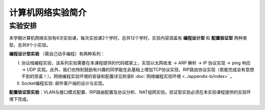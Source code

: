 计算机网络实验简介
==================================================

实验安排
~~~~~~~~~~~~~~~~~~~~~~~~~~~~~~
本学期计算机网络实验有6次实验课，每次实验课2个学时，总共12个学时，实验内容涵盖有 **编程设计型** 和 **配置验证型** 两种类型，总共9个小实验。

**编程设计型实验** （需自己动手编程）有两种系列：

I. 协议栈编程实验，该系列实验需要在本课程提供的代码框架上，实现以太网收发 → ARP 解析 → IP 协议实现 → ping 响应 → UDP 实现。此外，我们也特别鼓励有兴趣的同学能在此基础上增加TCP协议实现、RIP路由协议实现（若能完成会有意想不到的惊喜！）。网络编程实验环境的安装和配置详见附录B :doc:`网络编程实验环境 <../appendix-b/index>` 。
#. Socket编程实验: 邮件客户端的设计与实现。

**配置验证型实验**：VLAN与接口模式配置、RIP路由配置及协议分析、NAT组网实验。验证型实验必须在本实验课程提供的实验环境下完成。

.. image:: 实验安排2.png

